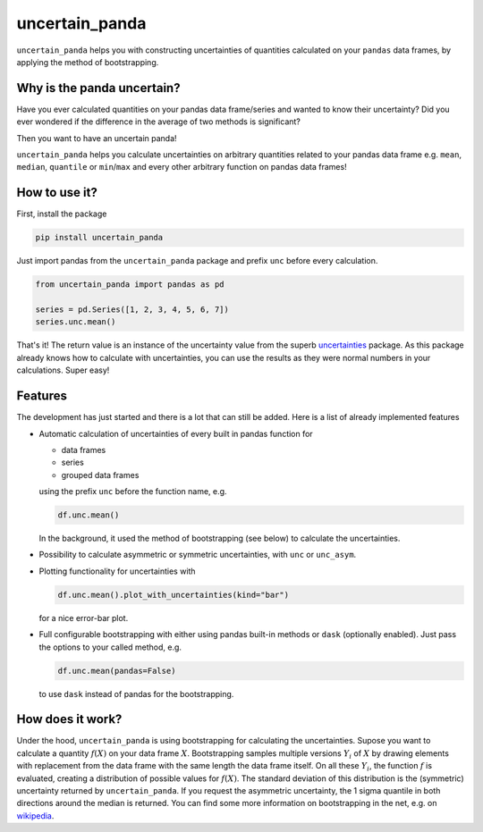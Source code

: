 uncertain_panda
===============

.. image:: https://badge.fury.io/py/uncertain_panda.svg
           :target: https://badge.fury.io/py/uncertain_panda
.. image:: https://coveralls.io/repos/github/nils-braun/uncertain_panda/badge.svg?branch=master
           :target: https://coveralls.io/github/nils-braun/uncertain_panda?branch=master
.. image:: https://travis-ci.org/nils-braun/uncertain_panda.svg?branch=master
           :target: https://travis-ci.org/nils-braun/uncertain_panda


``uncertain_panda`` helps you with constructing uncertainties of quantities calculated on your ``pandas`` data frames,
by applying the method of bootstrapping.


Why is the panda uncertain?
---------------------------

Have you ever calculated quantities on your pandas data frame/series and wanted to know their uncertainty?
Did you ever wondered if the difference in the average of two methods is significant?

Then you want to have an uncertain panda!

``uncertain_panda`` helps you calculate uncertainties on arbitrary quantities related to your pandas data frame
e.g. ``mean``, ``median``, ``quantile`` or ``min``/``max`` and every other arbitrary function on pandas data frames!


How to use it?
--------------

First, install the package

.. code-block:: bash

    pip install uncertain_panda

Just import pandas from the ``uncertain_panda`` package and prefix ``unc`` before every calculation.

.. code-block:: python

    from uncertain_panda import pandas as pd

    series = pd.Series([1, 2, 3, 4, 5, 6, 7])
    series.unc.mean()

That's it!
The return value is an instance of the uncertainty value from the superb `uncertainties`_ package.
As this package already knows how to calculate with uncertainties, you can use the
results as they were normal numbers in your calculations.
Super easy!


.. _`uncertainties`: https://pythonhosted.org/uncertainties/


Features
--------

The development has just started and there is a lot that can still be added.
Here is a list of already implemented features

*   Automatic calculation of uncertainties of every built in pandas function for

    * data frames
    * series
    * grouped data frames

    using the prefix ``unc`` before the function name, e.g.

    .. code-block:: python

        df.unc.mean()

    In the background, it used the method of bootstrapping (see below) to calculate
    the uncertainties.

*   Possibility to calculate asymmetric or symmetric uncertainties, with ``unc`` or ``unc_asym``.
*   Plotting functionality for uncertainties with

    .. code-block:: python

        df.unc.mean().plot_with_uncertainties(kind="bar")

    for a nice error-bar plot.
*   Full configurable bootstrapping with either using pandas built-in methods or ``dask`` (optionally enabled).
    Just pass the options to your called method, e.g.

    .. code-block:: python

        df.unc.mean(pandas=False)

    to use ``dask`` instead of pandas for the bootstrapping.


How does it work?
-----------------

Under the hood, ``uncertain_panda`` is using bootstrapping for calculating the uncertainties.
Supose you want to calculate a quantity :math:`f(X)` on your data frame :math:`X`.
Bootstrapping samples multiple versions :math:`Y_i` of :math:`X` by drawing elements with replacement from the
data frame with the same length the data frame itself.
On all these :math:`Y_i`, the function :math:`f` is evaluated, creating a distribution of possible values for
:math:`f(X)`.
The standard deviation of this distribution is the (symmetric) uncertainty returned by ``uncertain_panda``.
If you request the asymmetric uncertainty, the 1 sigma quantile in both directions around the median
is returned.
You can find some more information on bootstrapping in the net, e.g. on wikipedia_.

.. _`wikipedia`: `https://en.wikipedia.org/wiki/Bootstrapping_(statistics)`